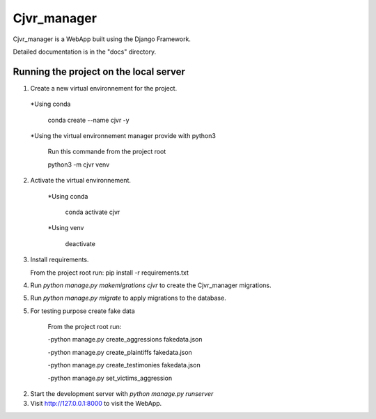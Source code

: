 =====
Cjvr_manager
=====



Cjvr_manager is a WebApp built using the Django Framework.



Detailed documentation is in the "docs" directory.



Running the project on the local server
---------------------------------------

1. Create a new virtual environnement for the project.
  
  *Using conda
    
    conda create --name cjvr -y
  
  *Using the virtual environnement manager provide with python3
    
    Run this commande from the project root
    
    python3 -m cjvr venv
    

2. Activate the virtual environnement.
    
    *Using conda
    
      conda activate cjvr
      
    *Using venv
  
      deactivate
      
3.  Install requirements.
    
    From the project root run: pip install -r requirements.txt 


4. Run `python manage.py makemigrations cjvr` to create the Cjvr_manager migrations.


5. Run `python manage.py migrate` to apply migrations to the database.


5. For testing purpose create fake data
    
    From the project root run:
    
    -python manage.py create_aggressions fakedata.json
    
    -python manage.py create_plaintiffs fakedata.json
    
    -python manage.py create_testimonies fakedata.json
    
    -python manage.py set_victims_aggression


2. Start the development server with `python manage.py runserver`


3. Visit http://127.0.0.1:8000 to visit the WebApp.

